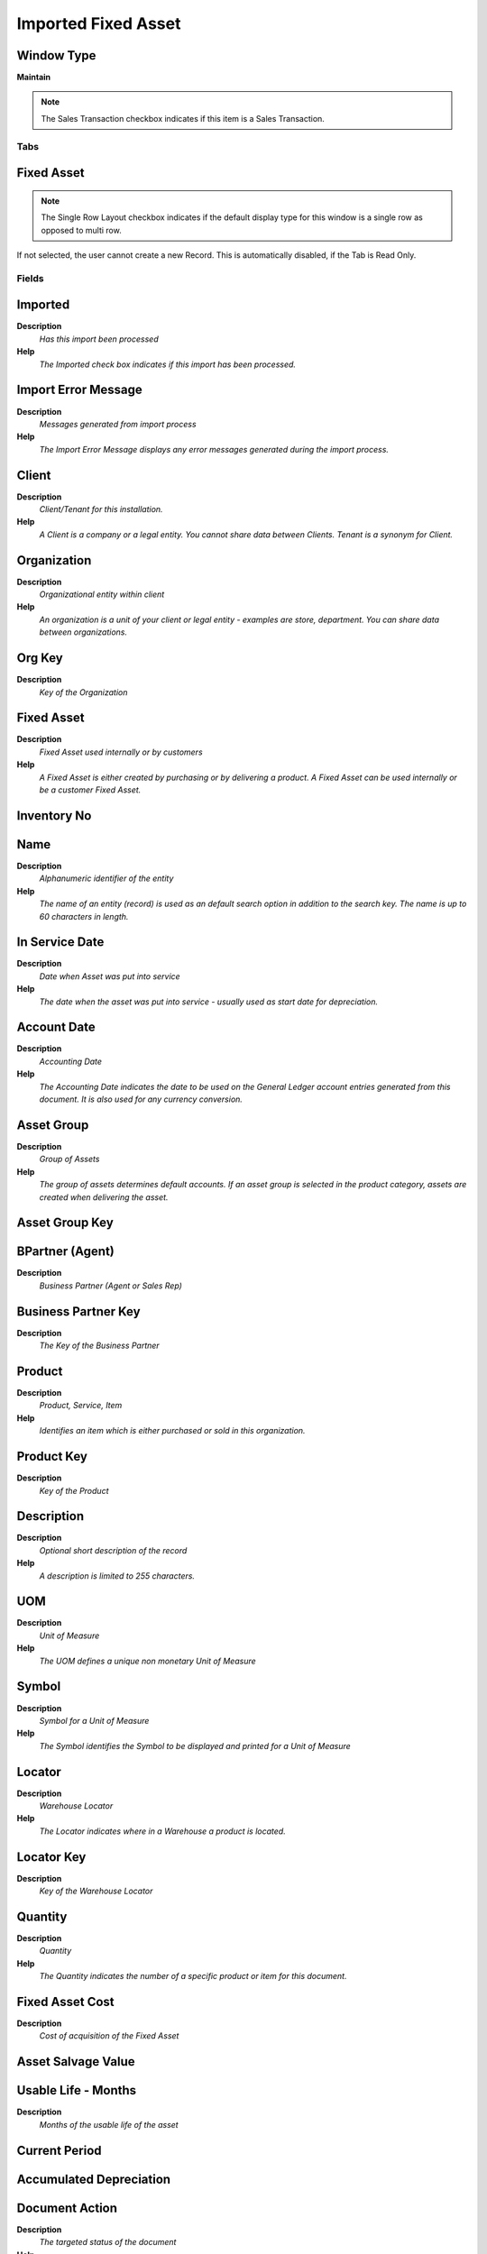 
.. _window-importedfixedasset:

====================
Imported Fixed Asset
====================


Window Type
-----------
\ **Maintain**\ 

.. note::
    The Sales Transaction checkbox indicates if this item is a Sales Transaction.


Tabs
====

Fixed Asset
-----------

.. note::
    The Single Row Layout checkbox indicates if the default display type for this window is a single row as opposed to multi row.
If not selected, the user cannot create a new Record.  This is automatically disabled, if the Tab is Read Only.

Fields
======

Imported
--------
\ **Description**\ 
 \ *Has this import been processed*\ 
\ **Help**\ 
 \ *The Imported check box indicates if this import has been processed.*\ 

Import Error Message
--------------------
\ **Description**\ 
 \ *Messages generated from import process*\ 
\ **Help**\ 
 \ *The Import Error Message displays any error messages generated during the import process.*\ 

Client
------
\ **Description**\ 
 \ *Client/Tenant for this installation.*\ 
\ **Help**\ 
 \ *A Client is a company or a legal entity. You cannot share data between Clients. Tenant is a synonym for Client.*\ 

Organization
------------
\ **Description**\ 
 \ *Organizational entity within client*\ 
\ **Help**\ 
 \ *An organization is a unit of your client or legal entity - examples are store, department. You can share data between organizations.*\ 

Org Key
-------
\ **Description**\ 
 \ *Key of the Organization*\ 

Fixed Asset
-----------
\ **Description**\ 
 \ *Fixed Asset used internally or by customers*\ 
\ **Help**\ 
 \ *A Fixed Asset is either created by purchasing or by delivering a product.  A Fixed Asset can be used internally or be a customer Fixed Asset.*\ 

Inventory No
------------

Name
----
\ **Description**\ 
 \ *Alphanumeric identifier of the entity*\ 
\ **Help**\ 
 \ *The name of an entity (record) is used as an default search option in addition to the search key. The name is up to 60 characters in length.*\ 

In Service Date
---------------
\ **Description**\ 
 \ *Date when Asset was put into service*\ 
\ **Help**\ 
 \ *The date when the asset was put into service - usually used as start date for depreciation.*\ 

Account Date
------------
\ **Description**\ 
 \ *Accounting Date*\ 
\ **Help**\ 
 \ *The Accounting Date indicates the date to be used on the General Ledger account entries generated from this document. It is also used for any currency conversion.*\ 

Asset Group
-----------
\ **Description**\ 
 \ *Group of Assets*\ 
\ **Help**\ 
 \ *The group of assets determines default accounts.  If an asset group is selected in the product category, assets are created when delivering the asset.*\ 

Asset Group Key
---------------

BPartner (Agent)
----------------
\ **Description**\ 
 \ *Business Partner (Agent or Sales Rep)*\ 

Business Partner Key
--------------------
\ **Description**\ 
 \ *The Key of the Business Partner*\ 

Product
-------
\ **Description**\ 
 \ *Product, Service, Item*\ 
\ **Help**\ 
 \ *Identifies an item which is either purchased or sold in this organization.*\ 

Product Key
-----------
\ **Description**\ 
 \ *Key of the Product*\ 

Description
-----------
\ **Description**\ 
 \ *Optional short description of the record*\ 
\ **Help**\ 
 \ *A description is limited to 255 characters.*\ 

UOM
---
\ **Description**\ 
 \ *Unit of Measure*\ 
\ **Help**\ 
 \ *The UOM defines a unique non monetary Unit of Measure*\ 

Symbol
------
\ **Description**\ 
 \ *Symbol for a Unit of Measure*\ 
\ **Help**\ 
 \ *The Symbol identifies the Symbol to be displayed and printed for a Unit of Measure*\ 

Locator
-------
\ **Description**\ 
 \ *Warehouse Locator*\ 
\ **Help**\ 
 \ *The Locator indicates where in a Warehouse a product is located.*\ 

Locator Key
-----------
\ **Description**\ 
 \ *Key of the Warehouse Locator*\ 

Quantity
--------
\ **Description**\ 
 \ *Quantity*\ 
\ **Help**\ 
 \ *The Quantity indicates the number of a specific product or item for this document.*\ 

Fixed Asset Cost
----------------
\ **Description**\ 
 \ *Cost of acquisition of the Fixed Asset*\ 

Asset Salvage Value
-------------------

Usable Life - Months
--------------------
\ **Description**\ 
 \ *Months of the usable life of the asset*\ 

Current Period
--------------

Accumulated Depreciation
------------------------

Document Action
---------------
\ **Description**\ 
 \ *The targeted status of the document*\ 
\ **Help**\ 
 \ *You find the current status in the Document Status field. The options are listed in a popup*\ 

Import Fixed Asset
------------------

